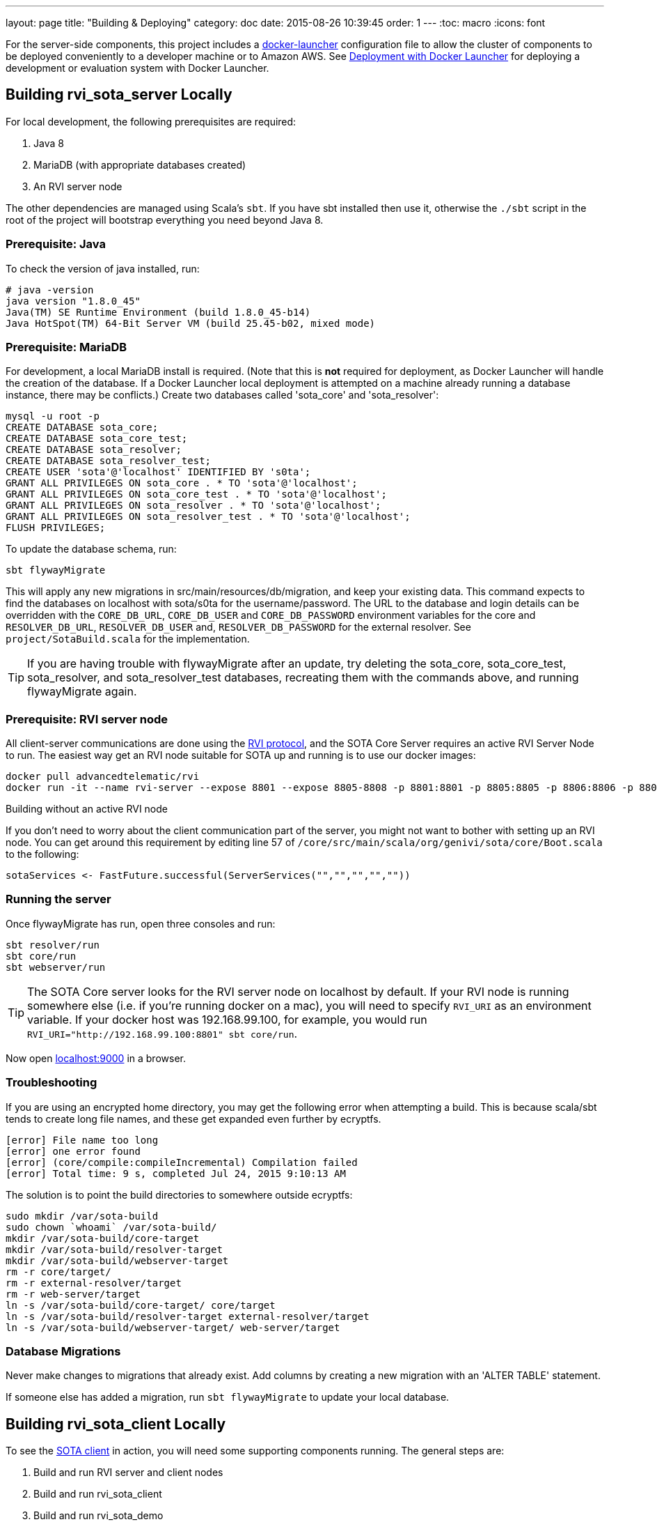 ---
layout: page
title: "Building & Deploying"
category: doc
date: 2015-08-26 10:39:45
order: 1
---
:toc: macro
:icons: font

For the server-side components, this project includes a https://github.com/advancedtelematic/docker-launcher[docker-launcher] configuration file to allow the cluster of components to be deployed conveniently to a developer machine or to Amazon AWS. See link:../doc/deployment-with-docker-launcher.html[Deployment with Docker Launcher] for deploying a development or evaluation system with Docker Launcher.

toc::[]

== Building rvi_sota_server Locally

For local development, the following prerequisites are required:

1.  Java 8
2.  MariaDB (with appropriate databases created)
3.  An RVI server node

The other dependencies are managed using Scala's `sbt`. If you have sbt installed then use it, otherwise the `./sbt` script in the root of the project will bootstrap everything you need beyond Java 8.

=== Prerequisite: Java

To check the version of java installed, run:

---------------------------------------------------------------
# java -version
java version "1.8.0_45"
Java(TM) SE Runtime Environment (build 1.8.0_45-b14)
Java HotSpot(TM) 64-Bit Server VM (build 25.45-b02, mixed mode)
---------------------------------------------------------------

=== Prerequisite: MariaDB

For development, a local MariaDB install is required. (Note that this is *not* required for deployment, as Docker Launcher will handle the creation of the database. If a Docker Launcher local deployment is attempted on a machine already running a database instance, there may be conflicts.) Create two databases called 'sota_core' and 'sota_resolver':

[source,sql]
---------------------------------------------------------------------
mysql -u root -p
CREATE DATABASE sota_core;
CREATE DATABASE sota_core_test;
CREATE DATABASE sota_resolver;
CREATE DATABASE sota_resolver_test;
CREATE USER 'sota'@'localhost' IDENTIFIED BY 's0ta';
GRANT ALL PRIVILEGES ON sota_core . * TO 'sota'@'localhost';
GRANT ALL PRIVILEGES ON sota_core_test . * TO 'sota'@'localhost';
GRANT ALL PRIVILEGES ON sota_resolver . * TO 'sota'@'localhost';
GRANT ALL PRIVILEGES ON sota_resolver_test . * TO 'sota'@'localhost';
FLUSH PRIVILEGES;
---------------------------------------------------------------------

To update the database schema, run:

--------------------------
sbt flywayMigrate
--------------------------

This will apply any new migrations in src/main/resources/db/migration, and keep your existing data. This command expects to find the databases on localhost with sota/s0ta for the username/password. The URL to the database and login details can be overridden with the `CORE_DB_URL`, `CORE_DB_USER` and `CORE_DB_PASSWORD` environment variables for the core and `RESOLVER_DB_URL`, `RESOLVER_DB_USER` and, `RESOLVER_DB_PASSWORD` for the external resolver. See `project/SotaBuild.scala` for the implementation.

TIP: If you are having trouble with flywayMigrate after an update, try deleting the sota_core, sota_core_test, sota_resolver, and sota_resolver_test databases, recreating them with the commands above, and running flywayMigrate again.

=== Prerequisite: RVI server node

All client-server communications are done using the link:https://github.com/PDXostc/rvi_core[RVI protocol], and the SOTA Core Server requires an active RVI Server Node to run. The easiest way get an RVI node suitable for SOTA up and running is to use our docker images:

[source,sh]
----
docker pull advancedtelematic/rvi
docker run -it --name rvi-server --expose 8801 --expose 8805-8808 -p 8801:8801 -p 8805:8805 -p 8806:8806 -p 8807:8807 -p 8808:8808 advancedtelematic/rvi server
----

.Building without an active RVI node
****
If you don't need to worry about the client communication part of the server, you might not want to bother with setting up an RVI node. You can get around this requirement by editing line 57 of `/core/src/main/scala/org/genivi/sota/core/Boot.scala` to the following:

[source,scala]
----
sotaServices <- FastFuture.successful(ServerServices("","","","",""))
----
****

=== Running the server

Once flywayMigrate has run, open three consoles and run:

[source,sh]
-------------------------------------------------------------
sbt resolver/run
sbt core/run
sbt webserver/run
-------------------------------------------------------------

TIP: The SOTA Core server looks for the RVI server node on localhost by default. If your RVI node is running somewhere else (i.e. if you're running docker on a mac), you will need to specify `RVI_URI` as an environment variable. If your docker host was 192.168.99.100, for example, you would run `RVI_URI="http://192.168.99.100:8801" sbt core/run`.

Now open http://localhost:9000/[localhost:9000] in a browser.

=== Troubleshooting

If you are using an encrypted home directory, you may get the following error when attempting a build. This is because scala/sbt tends to create long file names, and these get expanded even further by ecryptfs.

------------------------------------------------------------
[error] File name too long
[error] one error found
[error] (core/compile:compileIncremental) Compilation failed
[error] Total time: 9 s, completed Jul 24, 2015 9:10:13 AM
------------------------------------------------------------

The solution is to point the build directories to somewhere outside ecryptfs:

--------------------------------------------------------------
sudo mkdir /var/sota-build
sudo chown `whoami` /var/sota-build/
mkdir /var/sota-build/core-target
mkdir /var/sota-build/resolver-target
mkdir /var/sota-build/webserver-target
rm -r core/target/
rm -r external-resolver/target
rm -r web-server/target
ln -s /var/sota-build/core-target/ core/target
ln -s /var/sota-build/resolver-target external-resolver/target
ln -s /var/sota-build/webserver-target/ web-server/target
--------------------------------------------------------------

=== Database Migrations

Never make changes to migrations that already exist. Add columns by creating a new migration with an 'ALTER TABLE' statement.

If someone else has added a migration, run `sbt flywayMigrate` to update your local database.

== Building rvi_sota_client Locally

To see the link:https://github.com/PDXostc/rvi_sota_client[SOTA client] in action, you will need some supporting components running. The general steps are:

1.  Build and run RVI server and client nodes
2.  Build and run rvi_sota_client
3.  Build and run rvi_sota_demo

=== Building and running RVI nodes

You can build RVI directly from https://github.com/PDXostc/rvi_core[its GitHub repo], or simply run our docker image. These instructions assume you are running the docker image.

1.  Pull the image: `docker pull advancedtelematic/rvi`.
2.  In two terminal windows, run the rvi client and server nodes

* Client: `docker run -it --name rvi-client --expose 8901 --expose 8905-8908 -p 8901:8901 -p 8905:8905 -p 8906:8906 -p 8907:8907 -p 8908:8908 advancedtelematic/rvi client`
* Server: `docker run -it --name rvi-server --expose 8801 --expose 8805-8808 -p 8801:8801 -p 8805:8805 -p 8806:8806 -p 8807:8807 -p 8808:8808 advancedtelematic/rvi server`

=== Building and running SOTA client

The SOTA client builds as a docker container. As long as you have `rust` and `cargo` installed, `make docker` should build a docker image called `sota-client`.

You can also build the SOTA client from within a docker container; this will be necessary if your build environment is not running linux. From the project root, run `docker run -it --rm -v $PWD:/build advancedtelematic/rust:1.2.0 /bin/bash`. Once you are at a bash prompt, run the following commands:

-----------------------------
apt-get install -y libssl-dev
cd /build
cargo build --release
exit
-----------------------------

Now you can run `make docker` from your normal build environment.

Once the sota-client docker image is built (by either of the two methods above), you can run it with `docker run -it --name sota-client -p 9000:9000 --link rvi-client:rvi-client -e RUST_LOG=info advancedtelematic/sota-client`.

The client will listen for an active campaign from the server, and download updates when they become available. It then directly calls `rpm -i` to install the package it received.
